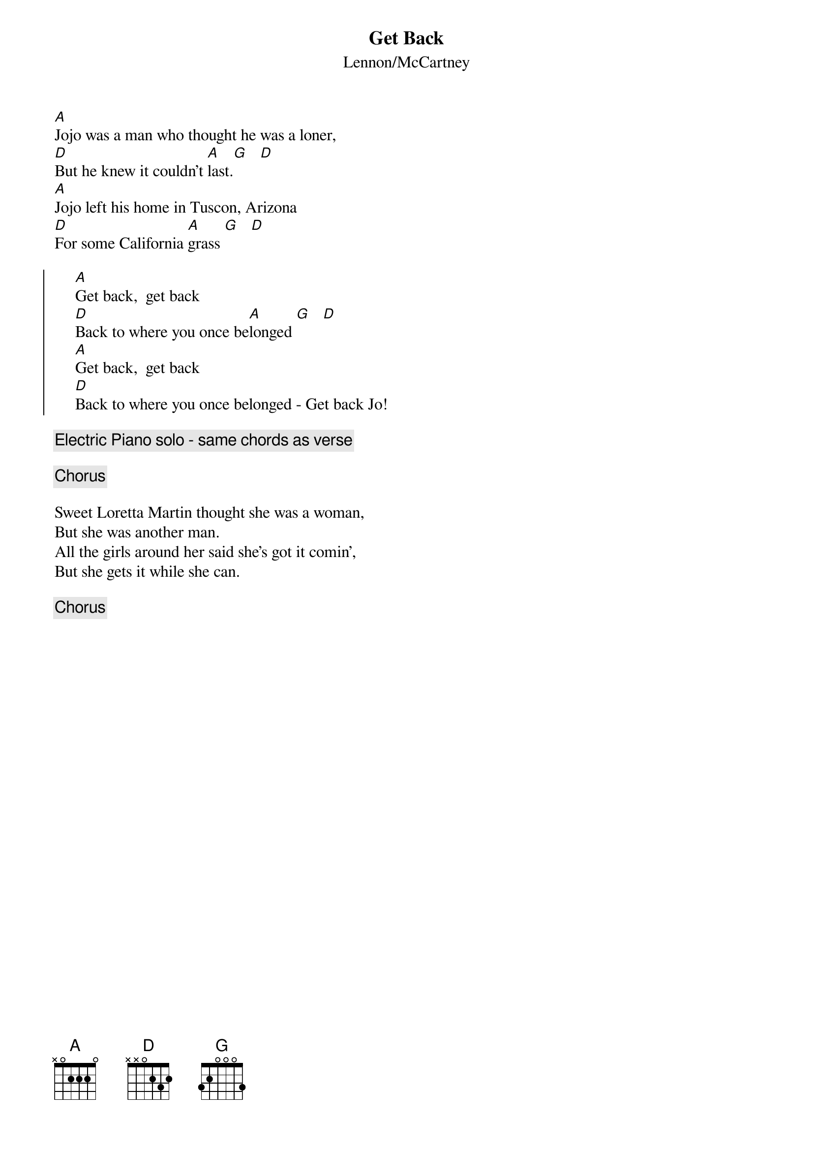 {t:Get Back}
{st:Lennon/McCartney}

[A]Jojo was a man who thought he was a loner,
[D]But he knew it couldn't [A]last.[G]   [D]
[A]Jojo left his home in Tuscon, Arizona
[D]For some California [A]grass [G]   [D]

{soc}
     [A]Get back,  get back
     [D]Back to where you once be[A]longed [G]   [D]
     [A]Get back,  get back
     [D]Back to where you once belonged - Get back Jo!
{eoc}

{c:Electric Piano solo - same chords as verse}

{c:Chorus}

Sweet Loretta Martin thought she was a woman,
But she was another man.
All the girls around her said she's got it comin',
But she gets it while she can.

{c:Chorus}
